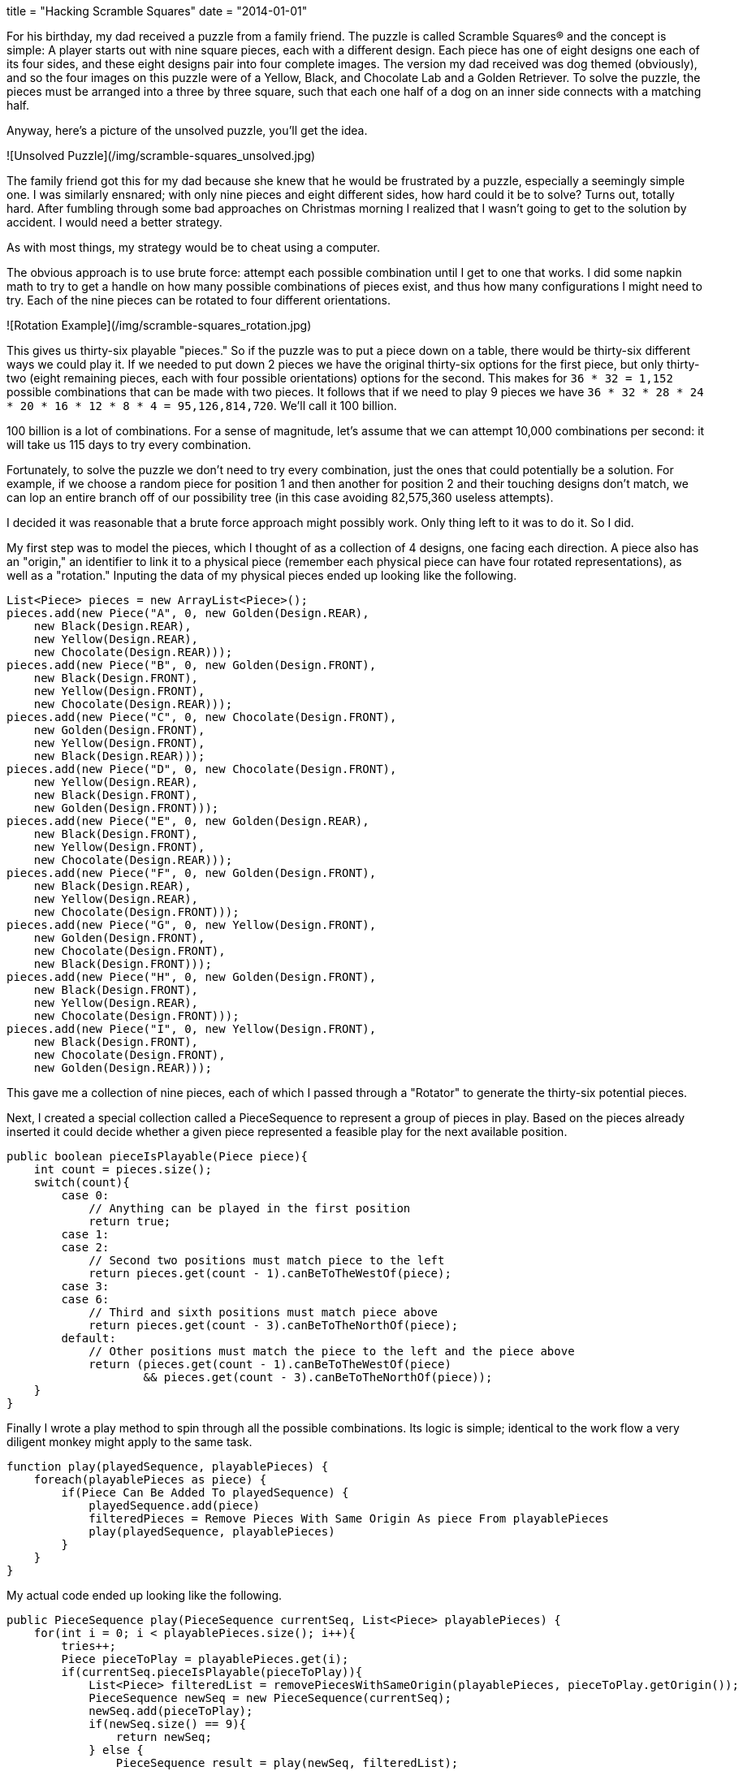 +++
title = "Hacking Scramble Squares"
date = "2014-01-01"
+++

For his birthday, my dad received a puzzle from a family friend. The puzzle is called Scramble Squares® and the concept is simple: A player starts out with nine square pieces, each with a different design. Each piece has one of eight designs one each of its four sides, and these eight designs pair into four complete images. The version my dad received was dog themed (obviously), and so the four images on this puzzle were of a Yellow, Black, and Chocolate Lab and a Golden Retriever. To solve the puzzle, the pieces must be arranged into a three by three square, such that each one half of a dog on an inner side connects with a matching half.

Anyway, here's a picture of the unsolved puzzle, you'll get the idea.

![Unsolved Puzzle](/img/scramble-squares_unsolved.jpg)

The family friend got this for my dad because she knew that he would be frustrated by a puzzle, especially a seemingly simple one. I was similarly ensnared; with only nine pieces and eight different sides, how hard could it be to solve? Turns out, totally hard. After fumbling through some bad approaches on Christmas morning I realized that I wasn't going to get to the solution by accident. I would need a better strategy.

As with most things, my strategy would be to cheat using a computer.

The obvious approach is to use brute force: attempt each possible combination until I get to one that works. I did some napkin math to try to get a handle on how many possible combinations of pieces exist, and thus how many configurations I might need to try. Each of the nine pieces can be rotated to four different orientations.

![Rotation Example](/img/scramble-squares_rotation.jpg)

This gives us thirty-six playable "pieces." So if the puzzle was to put a piece down on a table, there would be thirty-six different ways we could play it. If we needed to put down 2 pieces we have the original thirty-six options for the first piece, but only thirty-two (eight remaining pieces, each with four possible orientations) options for the second. This makes for `36 * 32 = 1,152` possible combinations that can be made with two pieces. It follows that if we need to play 9 pieces we have `36 * 32 * 28 * 24 * 20 * 16 * 12 * 8 * 4 = 95,126,814,720`. We'll call it 100 billion.

100 billion is a lot of combinations. For a sense of magnitude, let's assume that we can attempt 10,000 combinations per second: it will take us 115 days to try every combination.

Fortunately, to solve the puzzle we don't need to try every combination, just the ones that could potentially be a solution. For example, if we choose a random piece for position 1 and then another for position 2 and their touching designs don't match, we can lop an entire branch off of our possibility tree (in this case avoiding 82,575,360 useless attempts).

I decided it was reasonable that a brute force approach might possibly work. Only thing left to it was to do it. So I did.

My first step was to model the pieces, which I thought of as a collection of 4 designs, one facing each direction. A piece also has an "origin," an identifier to link it to a physical piece (remember each physical piece can have four rotated representations), as well as a "rotation." Inputing the data of my physical pieces ended up looking like the following.

```java
List<Piece> pieces = new ArrayList<Piece>();
pieces.add(new Piece("A", 0, new Golden(Design.REAR),
    new Black(Design.REAR),
    new Yellow(Design.REAR),
    new Chocolate(Design.REAR)));
pieces.add(new Piece("B", 0, new Golden(Design.FRONT),
    new Black(Design.FRONT),
    new Yellow(Design.FRONT),
    new Chocolate(Design.REAR)));
pieces.add(new Piece("C", 0, new Chocolate(Design.FRONT),
    new Golden(Design.FRONT),
    new Yellow(Design.FRONT),
    new Black(Design.REAR)));
pieces.add(new Piece("D", 0, new Chocolate(Design.FRONT),
    new Yellow(Design.REAR),
    new Black(Design.FRONT),
    new Golden(Design.FRONT)));
pieces.add(new Piece("E", 0, new Golden(Design.REAR),
    new Black(Design.FRONT),
    new Yellow(Design.FRONT),
    new Chocolate(Design.REAR)));
pieces.add(new Piece("F", 0, new Golden(Design.FRONT),
    new Black(Design.REAR),
    new Yellow(Design.REAR),
    new Chocolate(Design.FRONT)));
pieces.add(new Piece("G", 0, new Yellow(Design.FRONT),
    new Golden(Design.FRONT),
    new Chocolate(Design.FRONT),
    new Black(Design.FRONT)));
pieces.add(new Piece("H", 0, new Golden(Design.FRONT),
    new Black(Design.FRONT),
    new Yellow(Design.REAR),
    new Chocolate(Design.FRONT)));
pieces.add(new Piece("I", 0, new Yellow(Design.FRONT),
    new Black(Design.FRONT),
    new Chocolate(Design.FRONT),
    new Golden(Design.REAR)));
```

This gave me a collection of nine pieces, each of which I passed through a "Rotator" to generate the thirty-six potential pieces.

Next, I created a special collection called a PieceSequence to represent a group of pieces in play. Based on the pieces already inserted it could decide whether a given piece represented a feasible play for the next available position.

```java
public boolean pieceIsPlayable(Piece piece){
    int count = pieces.size();
    switch(count){
        case 0:
            // Anything can be played in the first position
            return true;
        case 1:
        case 2:
            // Second two positions must match piece to the left
            return pieces.get(count - 1).canBeToTheWestOf(piece);
        case 3:
        case 6:
            // Third and sixth positions must match piece above
            return pieces.get(count - 3).canBeToTheNorthOf(piece);
        default:
            // Other positions must match the piece to the left and the piece above
            return (pieces.get(count - 1).canBeToTheWestOf(piece)
                    && pieces.get(count - 3).canBeToTheNorthOf(piece));
    }
}
```

Finally I wrote a play method to spin through all the possible combinations. Its logic is simple; identical to the work flow a very diligent monkey might apply to the same task.

```java
function play(playedSequence, playablePieces) {
    foreach(playablePieces as piece) {
        if(Piece Can Be Added To playedSequence) {
            playedSequence.add(piece)
            filteredPieces = Remove Pieces With Same Origin As piece From playablePieces
            play(playedSequence, playablePieces)
        }
    }
}
```

My actual code ended up looking like the following.

```java
public PieceSequence play(PieceSequence currentSeq, List<Piece> playablePieces) {
    for(int i = 0; i < playablePieces.size(); i++){
        tries++;
        Piece pieceToPlay = playablePieces.get(i);
        if(currentSeq.pieceIsPlayable(pieceToPlay)){
            List<Piece> filteredList = removePiecesWithSameOrigin(playablePieces, pieceToPlay.getOrigin());
            PieceSequence newSeq = new PieceSequence(currentSeq);
            newSeq.add(pieceToPlay);
            if(newSeq.size() == 9){
                return newSeq;
            } else {
                PieceSequence result = play(newSeq, filteredList);
                if(result != null){
                    return result;
                }
            }
        }
    }

    // Whelp, this was a dead end
    return null;
}
```

Uh, that's pretty much it. Once I managed to get my code to compile, out came an answer. Much faster than I expected it would.

```
Solved it in 14411 tries:
   Y1
    _
B1 | | C2    B2
    -
   G1

   G1
    _
C1 | | Y1    C3
    -
   B2

   C1
    _
Y2 | | G1    H1
    -
   B1

   G2
    _
C1 | | Y1    I1
    -
   B1

   B1
    _
Y2 | | G1    D2
    -
   C1

   B2
    _
G2 | | Y2    A3
    -
   C2

   B2
    _
G1 | | Y2    F3
    -
   C1

   C2
    _
Y1 | | G2    E1
    -
   B1

   C1
    _
G1 | | B1    G2
    -
   Y1
```

14,411 tries is quite a bit smaller than the 100 billion possible combinations. It's more than I would try on a table, but not enough to take my computer more than a second. The relatively low number surprised me, and makes suspect that there is more than one winning combinations (contrary to the package description). I'd like to test this, but maybe in another post.

The code I wrote for this is on github https://github.com/kalmas/squares-hack[https://github.com/kalmas/squares-hack].

Finally, here's the solved puzzle. Spoiler alert...

![Solved](/img/scramble-squares_solved.jpg)
